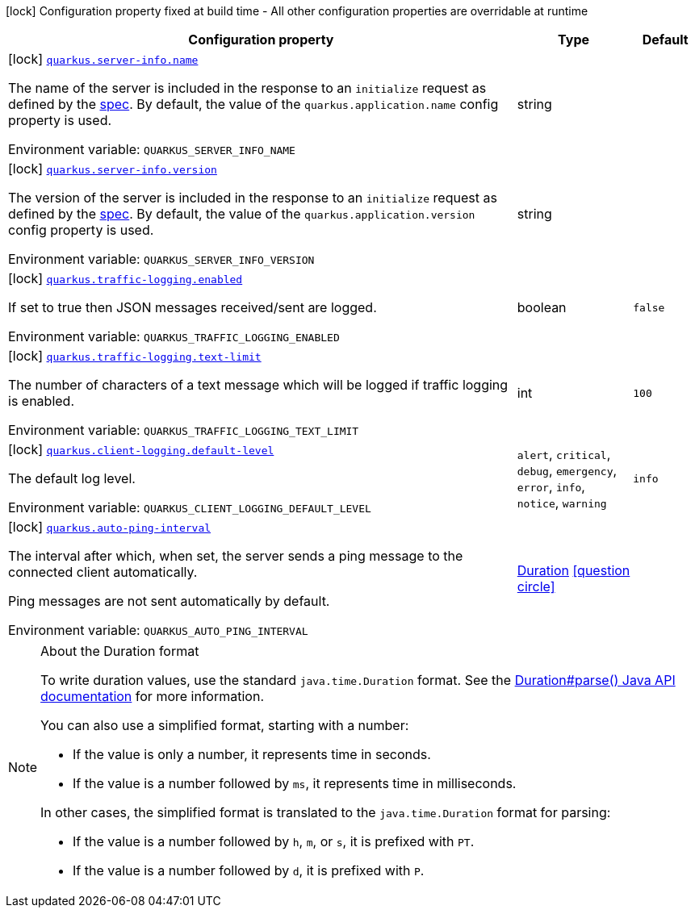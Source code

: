 [.configuration-legend]
icon:lock[title=Fixed at build time] Configuration property fixed at build time - All other configuration properties are overridable at runtime
[.configuration-reference.searchable, cols="80,.^10,.^10"]
|===

h|[.header-title]##Configuration property##
h|Type
h|Default

a|icon:lock[title=Fixed at build time] [[quarkus-mcp-server-core_quarkus-server-info-name]] [.property-path]##link:#quarkus-mcp-server-core_quarkus-server-info-name[`quarkus.server-info.name`]##

[.description]
--
The name of the server is included in the response to an `initialize` request as defined by the
https://spec.modelcontextprotocol.io/specification/basic/lifecycle/#initialization[spec].
By default, the value of the `quarkus.application.name` config property is used.


ifdef::add-copy-button-to-env-var[]
Environment variable: env_var_with_copy_button:+++QUARKUS_SERVER_INFO_NAME+++[]
endif::add-copy-button-to-env-var[]
ifndef::add-copy-button-to-env-var[]
Environment variable: `+++QUARKUS_SERVER_INFO_NAME+++`
endif::add-copy-button-to-env-var[]
--
|string
|

a|icon:lock[title=Fixed at build time] [[quarkus-mcp-server-core_quarkus-server-info-version]] [.property-path]##link:#quarkus-mcp-server-core_quarkus-server-info-version[`quarkus.server-info.version`]##

[.description]
--
The version of the server is included in the response to an `initialize` request as defined by the
https://spec.modelcontextprotocol.io/specification/basic/lifecycle/#initialization[spec].
By default, the value of the `quarkus.application.version` config property is used.


ifdef::add-copy-button-to-env-var[]
Environment variable: env_var_with_copy_button:+++QUARKUS_SERVER_INFO_VERSION+++[]
endif::add-copy-button-to-env-var[]
ifndef::add-copy-button-to-env-var[]
Environment variable: `+++QUARKUS_SERVER_INFO_VERSION+++`
endif::add-copy-button-to-env-var[]
--
|string
|

a|icon:lock[title=Fixed at build time] [[quarkus-mcp-server-core_quarkus-traffic-logging-enabled]] [.property-path]##link:#quarkus-mcp-server-core_quarkus-traffic-logging-enabled[`quarkus.traffic-logging.enabled`]##

[.description]
--
If set to true then JSON messages received/sent are logged.


ifdef::add-copy-button-to-env-var[]
Environment variable: env_var_with_copy_button:+++QUARKUS_TRAFFIC_LOGGING_ENABLED+++[]
endif::add-copy-button-to-env-var[]
ifndef::add-copy-button-to-env-var[]
Environment variable: `+++QUARKUS_TRAFFIC_LOGGING_ENABLED+++`
endif::add-copy-button-to-env-var[]
--
|boolean
|`false`

a|icon:lock[title=Fixed at build time] [[quarkus-mcp-server-core_quarkus-traffic-logging-text-limit]] [.property-path]##link:#quarkus-mcp-server-core_quarkus-traffic-logging-text-limit[`quarkus.traffic-logging.text-limit`]##

[.description]
--
The number of characters of a text message which will be logged if traffic logging is enabled.


ifdef::add-copy-button-to-env-var[]
Environment variable: env_var_with_copy_button:+++QUARKUS_TRAFFIC_LOGGING_TEXT_LIMIT+++[]
endif::add-copy-button-to-env-var[]
ifndef::add-copy-button-to-env-var[]
Environment variable: `+++QUARKUS_TRAFFIC_LOGGING_TEXT_LIMIT+++`
endif::add-copy-button-to-env-var[]
--
|int
|`100`

a|icon:lock[title=Fixed at build time] [[quarkus-mcp-server-core_quarkus-client-logging-default-level]] [.property-path]##link:#quarkus-mcp-server-core_quarkus-client-logging-default-level[`quarkus.client-logging.default-level`]##

[.description]
--
The default log level.


ifdef::add-copy-button-to-env-var[]
Environment variable: env_var_with_copy_button:+++QUARKUS_CLIENT_LOGGING_DEFAULT_LEVEL+++[]
endif::add-copy-button-to-env-var[]
ifndef::add-copy-button-to-env-var[]
Environment variable: `+++QUARKUS_CLIENT_LOGGING_DEFAULT_LEVEL+++`
endif::add-copy-button-to-env-var[]
--
a|`alert`, `critical`, `debug`, `emergency`, `error`, `info`, `notice`, `warning`
|`info`

a|icon:lock[title=Fixed at build time] [[quarkus-mcp-server-core_quarkus-auto-ping-interval]] [.property-path]##link:#quarkus-mcp-server-core_quarkus-auto-ping-interval[`quarkus.auto-ping-interval`]##

[.description]
--
The interval after which, when set, the server sends a ping message to the connected client automatically.

Ping messages are not sent automatically by default.


ifdef::add-copy-button-to-env-var[]
Environment variable: env_var_with_copy_button:+++QUARKUS_AUTO_PING_INTERVAL+++[]
endif::add-copy-button-to-env-var[]
ifndef::add-copy-button-to-env-var[]
Environment variable: `+++QUARKUS_AUTO_PING_INTERVAL+++`
endif::add-copy-button-to-env-var[]
--
|link:https://docs.oracle.com/en/java/javase/17/docs/api/java.base/java/time/Duration.html[Duration] link:#duration-note-anchor-quarkus-mcp-server-core_quarkus[icon:question-circle[title=More information about the Duration format]]
|

|===

ifndef::no-duration-note[]
[NOTE]
[id=duration-note-anchor-quarkus-mcp-server-core_quarkus]
.About the Duration format
====
To write duration values, use the standard `java.time.Duration` format.
See the link:https://docs.oracle.com/en/java/javase/17/docs/api/java.base/java/time/Duration.html#parse(java.lang.CharSequence)[Duration#parse() Java API documentation] for more information.

You can also use a simplified format, starting with a number:

* If the value is only a number, it represents time in seconds.
* If the value is a number followed by `ms`, it represents time in milliseconds.

In other cases, the simplified format is translated to the `java.time.Duration` format for parsing:

* If the value is a number followed by `h`, `m`, or `s`, it is prefixed with `PT`.
* If the value is a number followed by `d`, it is prefixed with `P`.
====
endif::no-duration-note[]
